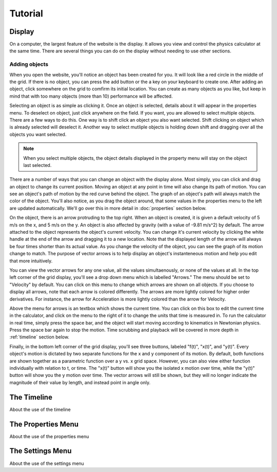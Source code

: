 ########
Tutorial
########

.. _display:

Display
=======

On a computer, the largest feature of the website is the display.
It allows you view and control the physics calculator at the same time.
There are several things you can do on the display without needing to use other sections.

Adding objects
--------------

.. video:: vids/tutvid1.mov
    :autoplay:
    
    A video

When you open the website, you'll notice an object has been created for you.
It will look like a red circle in the middle of the grid.
If there is no object, you can press the add button or the a key on your keyboard to create one.
After adding an object, click somewhere on the grid to comfirm its initial location.
You can create as many objects as you like, but keep in mind that with too many objects (more than 10) performance will be affected.

Selecting an object is as simple as clicking it.
Once an object is selected, details about it will appear in the properties menu.
To deselect on object, just click anywhere on the field.
If you want, you are allowed to select multiple objects.
There are a few ways to do this.
One way is to shift click an object you also want selected.
Shift clicking on object which is already selected will deselect it.
Another way to select mutliple objects is holding down shift and dragging over all the objects you want selected.

.. note::
    When you select multiple objects, the object details displayed in the property menu will stay on the object last selected.

There are a number of ways that you can change an object with the display alone.
Most simply, you can click and drag an object to change its current position. 
Moving an object at any point in time will also change its path of motion.
You can see an object's path of motion by the red curve behind the object.
The graph of an object's path will always match the color of the object.
You'll also notice, as you drag the object around, that some values in the properties menu to the left are updated automatically.
We'll go over this in more detail in :doc:`properties` section below.

On the object, there is an arrow protruding to the top right.
When an object is created, it is given a default velocity of 5 m/s on the x, and 5 m/s on the y.
An object is also affected by gravity (with a value of -9.81 m/s^2) by default.
The arrow attached to the object represents the object's current velocity.
You can change it's current velocity by clicking the white handle at the end of the arrow and dragging it to a new location.
Note that the displayed length of the arrow will always be four times shorter than its actual value.
As you change the velocity of the object, you can see the graph of its motion change to match.
The purpose of vector arrows is to help display an object's instanteneous motion and help you edit that more intuitively.

You can view the vector arrows for any one value, all the values simultaenously, or none of the values at all.
In the top left corner of the grid display, you'll see a drop down menu which is labelled "Arrows."
The menu should be set to "Velocity" by default.
You can click on this menu to change which arrows are shown on all objects.
If you choose to display all arrows, note that each arrow is colored differently.
The arrows are more lightly colored for higher order derivatives.
For instance, the arrow for Acceleration is more lightly colored than the arrow for Velocity.

Above the menu for arrows is an textbox which shows the current time.
You can click on this box to edit the current time in the calculator, and click on the menu to the right of it to change the units that time is measured in.
To run the calculator in real time, simply press the space bar, and the object will start moving according to kinematics in Newtonian physics.
Press the space bar again to stop the motion.
Time scrubbing and playback will be covered in more depth in :ref:`timeline` section below.

Finally, in the bottom left corner of the grid display, you'll see three buttons, labeled "f(t)", "x(t)", and "y(t)".
Every object's motion is dictated by two separate functions for the x and y component of its motion.
By default, both functions are shown together as a parametric function over a y vs. x grid space.
However, you can also view either function individually with relation to t, or time.
The "x(t)" button will show you the isolated x motion over time, while the "y(t)" button will show you the y motion over time.
The vector arrows will still be shown, but they will no longer indicate the magnitude of their value by length, and instead point in angle only.

.. _timeline:

The Timeline
============

About the use of the timeline

The Properties Menu
===================

About the use of the properties menu

The Settings Menu
=================

About the use of the settings menu